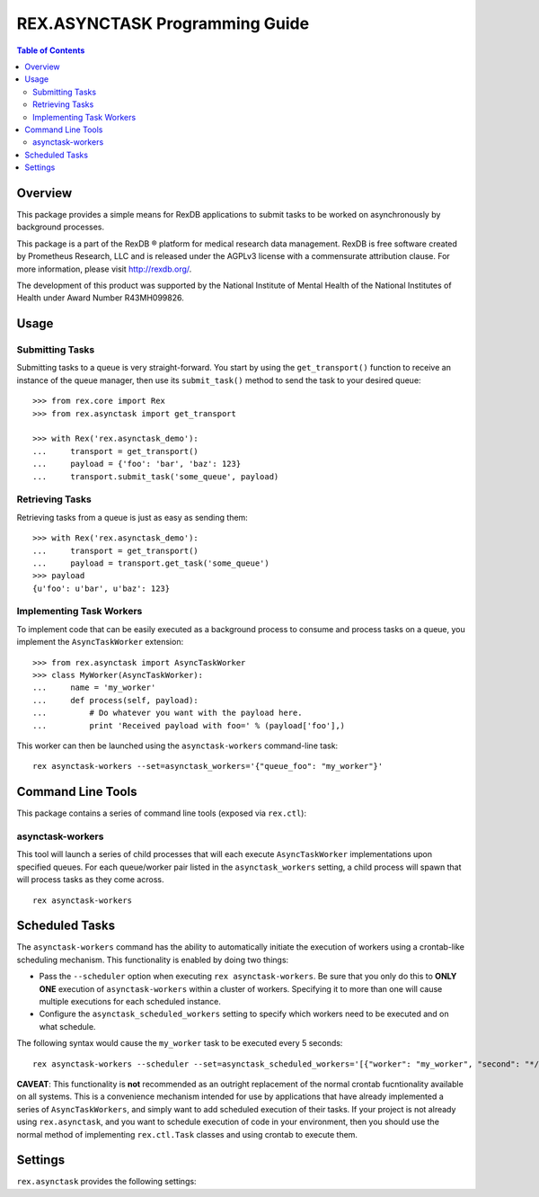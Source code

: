 *******************************
REX.ASYNCTASK Programming Guide
*******************************

.. contents:: Table of Contents


Overview
========

This package provides a simple means for RexDB applications to submit tasks to
be worked on asynchronously by background processes.

This package is a part of the RexDB |R| platform for medical research data
management.  RexDB is free software created by Prometheus Research, LLC and is
released under the AGPLv3 license with a commensurate attribution clause.  For
more information, please visit http://rexdb.org/.

The development of this product was supported by the National Institute of
Mental Health of the National Institutes of Health under Award Number
R43MH099826.

.. |R| unicode:: 0xAE .. registered trademark sign


Usage
=====

Submitting Tasks
----------------

Submitting tasks to a queue is very straight-forward. You start by using the
``get_transport()`` function to receive an instance of the queue manager, then
use its ``submit_task()`` method to send the task to your desired queue::

    >>> from rex.core import Rex
    >>> from rex.asynctask import get_transport

    >>> with Rex('rex.asynctask_demo'):
    ...     transport = get_transport()
    ...     payload = {'foo': 'bar', 'baz': 123}
    ...     transport.submit_task('some_queue', payload)

Retrieving Tasks
----------------

Retrieving tasks from a queue is just as easy as sending them::

    >>> with Rex('rex.asynctask_demo'):
    ...     transport = get_transport()
    ...     payload = transport.get_task('some_queue')
    >>> payload
    {u'foo': u'bar', u'baz': 123}

Implementing Task Workers
-------------------------

To implement code that can be easily executed as a background process to
consume and process tasks on a queue, you implement the ``AsyncTaskWorker``
extension::

    >>> from rex.asynctask import AsyncTaskWorker
    >>> class MyWorker(AsyncTaskWorker):
    ...     name = 'my_worker'
    ...     def process(self, payload):
    ...         # Do whatever you want with the payload here.
    ...         print 'Received payload with foo=' % (payload['foo'],)

This worker can then be launched using the ``asynctask-workers`` command-line
task::

    rex asynctask-workers --set=asynctask_workers='{"queue_foo": "my_worker"}'


Command Line Tools
==================

This package contains a series of command line tools (exposed via ``rex.ctl``):

asynctask-workers
-----------------

This tool will launch a series of child processes that will each execute
``AsyncTaskWorker`` implementations upon specified queues. For each
queue/worker pair listed in the ``asynctask_workers`` setting, a child process
will spawn that will process tasks as they come across.

::

    rex asynctask-workers


Scheduled Tasks
===============

The ``asynctask-workers`` command has the ability to automatically initiate the
execution of workers using a crontab-like scheduling mechanism. This
functionality is enabled by doing two things:

* Pass the ``--scheduler`` option when executing ``rex asynctask-workers``. Be
  sure that you only do this to **ONLY ONE** execution of ``asynctask-workers``
  within a cluster of workers. Specifying it to more than one will cause
  multiple executions for each scheduled instance.

* Configure the ``asynctask_scheduled_workers`` setting to specify which
  workers need to be executed and on what schedule.

The following syntax would cause the ``my_worker`` task to be executed every 5
seconds::

  rex asynctask-workers --scheduler --set=asynctask_scheduled_workers='[{"worker": "my_worker", "second": "*/5"}]'

**CAVEAT**: This functionality is **not** recommended as an outright
replacement of the normal crontab fucntionality available on all systems. This
is a convenience mechanism intended for use by applications that have already
implemented a series of ``AsyncTaskWorkers``, and simply want to add scheduled
execution of their tasks. If your project is not already using
``rex.asynctask``, and you want to schedule execution of code in your
environment, then you should use the normal method of implementing
``rex.ctl.Task`` classes and using crontab to execute them.


Settings
========

``rex.asynctask`` provides the following settings:

.. autorex:: rex.core.Setting
   :package: rex.asynctask

